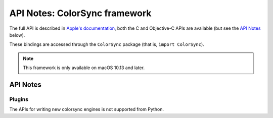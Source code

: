 .. module:: ColorSync
   :platform: macOS 10.13+
   :synopsis: Bindings for the ColorSync framework

API Notes: ColorSync framework
===============================

The full API is described in `Apple's documentation`__, both
the C and Objective-C APIs are available (but see the `API Notes`_ below).

.. __: https://developer.apple.com/documentation/colorsync?language=objc

These bindings are accessed through the ``ColorSync`` package (that is,
``import ColorSync``).

.. note::

   This framework is only available on macOS 10.13 and later.

API Notes
---------


Plugins
.......

The APIs for writing new colorsync engines is not supported from Python.
